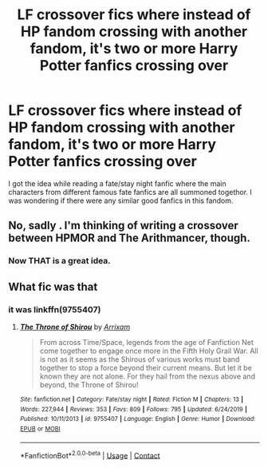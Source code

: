 #+TITLE: LF crossover fics where instead of HP fandom crossing with another fandom, it's two or more Harry Potter fanfics crossing over

* LF crossover fics where instead of HP fandom crossing with another fandom, it's two or more Harry Potter fanfics crossing over
:PROPERTIES:
:Author: IgnisNoctum
:Score: 6
:DateUnix: 1603355620.0
:DateShort: 2020-Oct-22
:FlairText: Request
:END:
I got the idea while reading a fate/stay night fanfic where the main characters from different famous fate fanfics are all summoned togethor. I was wondering if there were any similar good fanfics in this fandom.


** No, sadly . I'm thinking of writing a crossover between HPMOR and The Arithmancer, though.
:PROPERTIES:
:Author: 100beep
:Score: 3
:DateUnix: 1603378880.0
:DateShort: 2020-Oct-22
:END:

*** Now THAT is a great idea.
:PROPERTIES:
:Author: Altruistic_Mud_5738
:Score: 4
:DateUnix: 1603406605.0
:DateShort: 2020-Oct-23
:END:


** What fic was that
:PROPERTIES:
:Author: TreadmillOfFate
:Score: 2
:DateUnix: 1603363170.0
:DateShort: 2020-Oct-22
:END:

*** it was linkffn(9755407)
:PROPERTIES:
:Author: IgnisNoctum
:Score: 1
:DateUnix: 1603370183.0
:DateShort: 2020-Oct-22
:END:

**** [[https://www.fanfiction.net/s/9755407/1/][*/The Throne of Shirou/*]] by [[https://www.fanfiction.net/u/3158997/Arrixam][/Arrixam/]]

#+begin_quote
  From across Time/Space, legends from the age of Fanfiction Net come together to engage once more in the Fifth Holy Grail War. All is not as it seems as the Shirous of various works must band together to stop a force beyond their current means. But let it be known they are not alone. For they hail from the nexus above and beyond, the Throne of Shirou!
#+end_quote

^{/Site/:} ^{fanfiction.net} ^{*|*} ^{/Category/:} ^{Fate/stay} ^{night} ^{*|*} ^{/Rated/:} ^{Fiction} ^{M} ^{*|*} ^{/Chapters/:} ^{13} ^{*|*} ^{/Words/:} ^{227,944} ^{*|*} ^{/Reviews/:} ^{353} ^{*|*} ^{/Favs/:} ^{809} ^{*|*} ^{/Follows/:} ^{795} ^{*|*} ^{/Updated/:} ^{6/24/2019} ^{*|*} ^{/Published/:} ^{10/11/2013} ^{*|*} ^{/id/:} ^{9755407} ^{*|*} ^{/Language/:} ^{English} ^{*|*} ^{/Genre/:} ^{Humor} ^{*|*} ^{/Download/:} ^{[[http://www.ff2ebook.com/old/ffn-bot/index.php?id=9755407&source=ff&filetype=epub][EPUB]]} ^{or} ^{[[http://www.ff2ebook.com/old/ffn-bot/index.php?id=9755407&source=ff&filetype=mobi][MOBI]]}

--------------

*FanfictionBot*^{2.0.0-beta} | [[https://github.com/FanfictionBot/reddit-ffn-bot/wiki/Usage][Usage]] | [[https://www.reddit.com/message/compose?to=tusing][Contact]]
:PROPERTIES:
:Author: FanfictionBot
:Score: 1
:DateUnix: 1603370204.0
:DateShort: 2020-Oct-22
:END:
